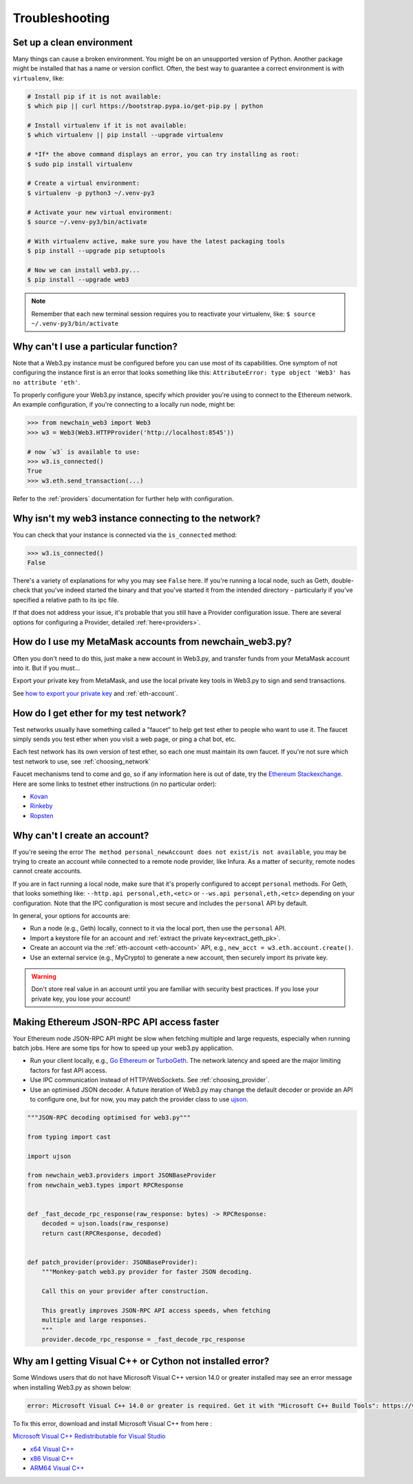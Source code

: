 Troubleshooting
===============

.. _setup_environment:

Set up a clean environment
--------------------------

Many things can cause a broken environment. You might be on an unsupported version of Python.
Another package might be installed that has a name or version conflict.
Often, the best way to guarantee a correct environment is with ``virtualenv``, like:

.. code-block:: shell

    # Install pip if it is not available:
    $ which pip || curl https://bootstrap.pypa.io/get-pip.py | python

    # Install virtualenv if it is not available:
    $ which virtualenv || pip install --upgrade virtualenv

    # *If* the above command displays an error, you can try installing as root:
    $ sudo pip install virtualenv

    # Create a virtual environment:
    $ virtualenv -p python3 ~/.venv-py3

    # Activate your new virtual environment:
    $ source ~/.venv-py3/bin/activate

    # With virtualenv active, make sure you have the latest packaging tools
    $ pip install --upgrade pip setuptools

    # Now we can install web3.py...
    $ pip install --upgrade web3

.. NOTE:: Remember that each new terminal session requires you to reactivate your virtualenv, like:
    ``$ source ~/.venv-py3/bin/activate``


.. _instance_troubleshooting:

Why can't I use a particular function?
--------------------------------------

Note that a Web3.py instance must be configured before you can use most of its capabilities.
One symptom of not configuring the instance first is an error that looks something like this:
``AttributeError: type object 'Web3' has no attribute 'eth'``.

To properly configure your Web3.py instance, specify which provider you're using to connect to the
Ethereum network. An example configuration, if you're connecting to a locally run node, might be:

.. code-block:: python

    >>> from newchain_web3 import Web3
    >>> w3 = Web3(Web3.HTTPProvider('http://localhost:8545'))

    # now `w3` is available to use:
    >>> w3.is_connected()
    True
    >>> w3.eth.send_transaction(...)

Refer to the :ref:`providers` documentation for further help with configuration.


.. _use_metamask_accounts:

Why isn't my web3 instance connecting to the network?
-----------------------------------------------------
You can check that your instance is connected via the ``is_connected`` method:

.. code-block:: python

    >>> w3.is_connected()
    False

There's a variety of explanations for why you may see ``False`` here. If you're
running a local node, such as Geth, double-check that you've indeed started the
binary and that you've started it from the intended directory - particularly if
you've specified a relative path to its ipc file.

If that does not address your issue, it's probable that you still have a
Provider configuration issue. There are several options for configuring
a Provider, detailed :ref:`here<providers>`.

How do I use my MetaMask accounts from newchain_web3.py?
-----------------------------------------------
Often you don't need to do this, just make a new account in Web3.py,
and transfer funds from your MetaMask account into it. But if you must...

Export your private key from MetaMask, and use
the local private key tools in Web3.py to sign and send transactions.

See `how to export your private key
<https://ethereum.stackexchange.com/questions/33053/what-is-a-private-key-in-an-ethereum-wallet-like-metamask-and-how-do-i-find-it>`_
and :ref:`eth-account`.

.. _faucets:

How do I get ether for my test network?
---------------------------------------

Test networks usually have something called a "faucet" to
help get test ether to people who want to use it. The faucet
simply sends you test ether when you visit a web page, or ping a chat bot, etc.

Each test network has its own version of test ether, so each one
must maintain its own faucet. If you're not sure which test network
to use, see :ref:`choosing_network`

Faucet mechanisms tend to come and go, so if any information here is
out of date, try the `Ethereum Stackexchange <https://ethereum.stackexchange.com/>`_.
Here are some links to testnet ether instructions (in no particular order):

- `Kovan <https://github.com/kovan-testnet/faucet>`_
- `Rinkeby <https://www.rinkeby.io/#faucet>`_
- `Ropsten <https://www.reddit.com/r/ethdev/comments/72ltwj/the_new_if_you_need_some_ropsten_testnet_ethers/>`_


.. _account_troubleshooting:

Why can't I create an account?
------------------------------

If you're seeing the error ``The method personal_newAccount does not exist/is not available``,
you may be trying to create an account while connected to a remote node provider, like Infura.
As a matter of security, remote nodes cannot create accounts.

If you are in fact running a local node, make sure that it's properly configured to accept ``personal``
methods. For Geth, that looks something like: ``--http.api personal,eth,<etc>`` or ``--ws.api personal,eth,<etc>``
depending on your configuration. Note that the IPC configuration is most secure and includes the ``personal``
API by default.

In general, your options for accounts are:

- Run a node (e.g., Geth) locally, connect to it via the local port, then use the ``personal`` API.
- Import a keystore file for an account and :ref:`extract the private key<extract_geth_pk>`.
- Create an account via the :ref:`eth-account <eth-account>` API, e.g., ``new_acct = w3.eth.account.create()``.
- Use an external service (e.g., MyCrypto) to generate a new account, then securely import its private key.

.. Warning:: Don't store real value in an account until you are familiar with security best practices.
   If you lose your private key, you lose your account!

Making Ethereum JSON-RPC API access faster
------------------------------------------

Your Ethereum node JSON-RPC API might be slow when fetching multiple and large requests, especially when running batch jobs. Here are some tips for how to speed up your web3.py application.

- Run your client locally, e.g., `Go Ethereum <https://github.com/ethereum/go-ethereum>`_ or `TurboGeth <https://github.com/ledgerwatch/turbo-geth>`_. The network latency and speed are the major limiting factors for fast API access.

- Use IPC communication instead of HTTP/WebSockets. See :ref:`choosing_provider`.

- Use an optimised JSON decoder. A future iteration of Web3.py may change the default decoder or provide an API to configure one, but for now, you may patch the provider class to use `ujson <https://pypi.org/project/ujson/>`_.

.. code-block:: python

    """JSON-RPC decoding optimised for web3.py"""

    from typing import cast

    import ujson

    from newchain_web3.providers import JSONBaseProvider
    from newchain_web3.types import RPCResponse


    def _fast_decode_rpc_response(raw_response: bytes) -> RPCResponse:
        decoded = ujson.loads(raw_response)
        return cast(RPCResponse, decoded)


    def patch_provider(provider: JSONBaseProvider):
        """Monkey-patch web3.py provider for faster JSON decoding.

        Call this on your provider after construction.

        This greatly improves JSON-RPC API access speeds, when fetching
        multiple and large responses.
        """
        provider.decode_rpc_response = _fast_decode_rpc_response
        
Why am I getting Visual C++ or Cython not installed error?
----------------------------------------------------------

Some Windows users that do not have Microsoft Visual C++ version 14.0 or greater installed may see an error message
when installing Web3.py as shown below:

.. code-block:: shell

    error: Microsoft Visual C++ 14.0 or greater is required. Get it with "Microsoft C++ Build Tools": https://visualstudio.microsoft.com/visual-cpp-build-tools/
    

To fix this error, download and install Microsoft Visual C++ from here : 

`Microsoft Visual C++ Redistributable for Visual Studio <https://visualstudio.microsoft.com/downloads/#microsoft-visual-c-redistributable-for-visual-studio-2019>`_

- `x64 Visual C++ <https://aka.ms/vs/16/release/VC_redist.x64.exe>`_  

- `x86 Visual C++ <https://aka.ms/vs/16/release/VC_redist.x86.exe>`_

- `ARM64 Visual C++ <https://aka.ms/vs/16/release/VC_redist.arm64.exe>`_
